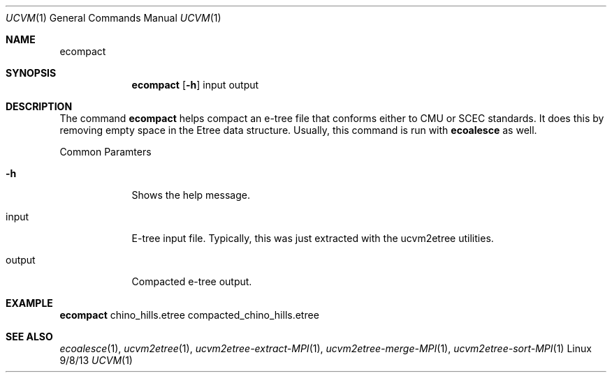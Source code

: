 .Dd 9/8/13               \" DATE 
.Dt UCVM 1      \" Program name and manual section number 
.Os Linux
.Sh NAME                 \" Section Header - required - don't modify 
.Nm ecompact
.\" The following lines are read in generating the apropos(man -k) database. Use only key
.\" words here as the database is built based on the words here and in the .ND line. 
.Sh SYNOPSIS             \" Section Header - required - don't modify
.Nm
.Op Fl h
input 
output
.Sh DESCRIPTION          \" Section Header - required - don't modify
The command
.Nm
helps compact an e-tree file that conforms either to CMU or SCEC standards. 
It does this by removing empty space in the Etree data structure. Usually, this command
is run with 
.Nm ecoalesce 
as well.
.Pp
.Bl -tag -width -indent 
Common Paramters
.It Fl h
Shows the help message.
.It input
E-tree input file. Typically, this was just extracted with the ucvm2etree utilities.
.It output
Compacted e-tree output.
.El
.Sh EXAMPLE
.Pp                      \" Inserts a space
.Nm
chino_hills.etree compacted_chino_hills.etree
.Sh SEE ALSO 
.\" List links in ascending order by section, alphabetically within a section.
.\" Please do not reference files that do not exist without filing a bug report
.Xr ecoalesce 1 ,
.Xr ucvm2etree 1 ,
.Xr ucvm2etree-extract-MPI 1 ,
.Xr ucvm2etree-merge-MPI 1 ,
.Xr ucvm2etree-sort-MPI 1